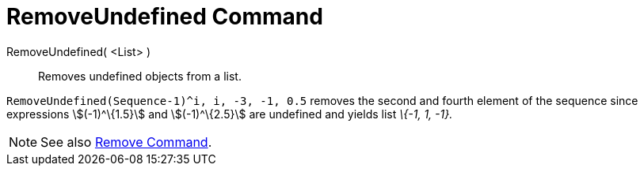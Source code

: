 = RemoveUndefined Command

RemoveUndefined( <List> )::
  Removes undefined objects from a list.

[EXAMPLE]
====

`RemoveUndefined(Sequence((-1)^i, i, -3, -1, 0.5))` removes the second and fourth element of the sequence since
expressions stem:[(-1)^\{1.5}] and stem:[(-1)^\{2.5}] are undefined and yields list _\{-1, 1, -1}._

====

[NOTE]
====

See also xref:/commands/Remove_Command.adoc[Remove Command].

====
